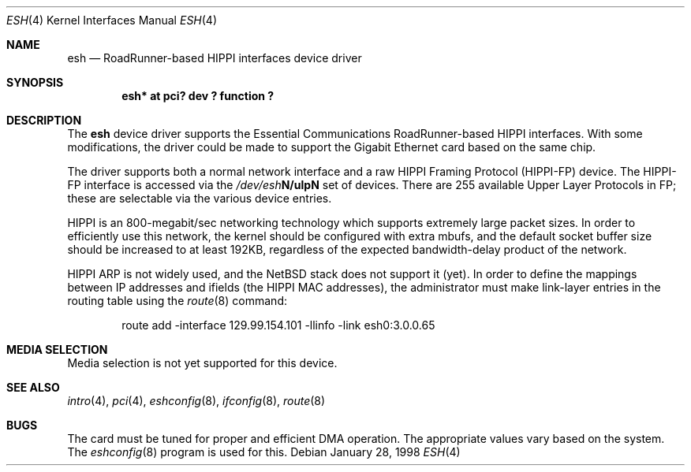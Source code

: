.\"	$NetBSD: esh.4,v 1.9.36.1 2008/05/18 12:31:05 yamt Exp $
.\"
.\" Copyright (c) 1997, 1998 The NetBSD Foundation, Inc.
.\" All rights reserved.
.\"
.\" This code is derived from software contributed to The NetBSD Foundation
.\" by Kevin Lahey of the Numerical Aerospace Simulation Facility,
.\" NASA Ames Research Center.
.\"
.\" Redistribution and use in source and binary forms, with or without
.\" modification, are permitted provided that the following conditions
.\" are met:
.\" 1. Redistributions of source code must retain the above copyright
.\"    notice, this list of conditions and the following disclaimer.
.\" 2. Redistributions in binary form must reproduce the above copyright
.\"    notice, this list of conditions and the following disclaimer in the
.\"    documentation and/or other materials provided with the distribution.
.\"
.\" THIS SOFTWARE IS PROVIDED BY THE NETBSD FOUNDATION, INC. AND CONTRIBUTORS
.\" ``AS IS'' AND ANY EXPRESS OR IMPLIED WARRANTIES, INCLUDING, BUT NOT LIMITED
.\" TO, THE IMPLIED WARRANTIES OF MERCHANTABILITY AND FITNESS FOR A PARTICULAR
.\" PURPOSE ARE DISCLAIMED.  IN NO EVENT SHALL THE FOUNDATION OR CONTRIBUTORS
.\" BE LIABLE FOR ANY DIRECT, INDIRECT, INCIDENTAL, SPECIAL, EXEMPLARY, OR
.\" CONSEQUENTIAL DAMAGES (INCLUDING, BUT NOT LIMITED TO, PROCUREMENT OF
.\" SUBSTITUTE GOODS OR SERVICES; LOSS OF USE, DATA, OR PROFITS; OR BUSINESS
.\" INTERRUPTION) HOWEVER CAUSED AND ON ANY THEORY OF LIABILITY, WHETHER IN
.\" CONTRACT, STRICT LIABILITY, OR TORT (INCLUDING NEGLIGENCE OR OTHERWISE)
.\" ARISING IN ANY WAY OUT OF THE USE OF THIS SOFTWARE, EVEN IF ADVISED OF THE
.\" POSSIBILITY OF SUCH DAMAGE.
.\"
.Dd January 28, 1998
.Dt ESH 4
.Os
.Sh NAME
.Nm esh
.Nd RoadRunner-based HIPPI interfaces device driver
.Sh SYNOPSIS
.Cd "esh* at pci? dev ? function ?"
.Sh DESCRIPTION
The
.Nm
device driver supports the Essential Communications RoadRunner-based
HIPPI interfaces.  With some modifications, the driver could be
made to support the Gigabit Ethernet card based on the same chip.
.Pp
The driver supports both a normal network interface and a raw
HIPPI Framing Protocol (HIPPI-FP) device.
The HIPPI-FP interface is accessed via the
.Pa /dev/esh Ns Sy N/ulp Ns Sy N
set of devices.  There are 255 available Upper Layer Protocols
in FP;  these are selectable via the various device entries.
.Pp
HIPPI is an 800-megabit/sec networking technology which supports
extremely large packet sizes.  In order to efficiently use this
network, the kernel should be configured with extra mbufs, and
the default socket buffer size should be increased to at least
192KB, regardless of the expected bandwidth-delay product of the
network.
.Pp
HIPPI ARP is not widely used, and the
.Nx
stack does not support it
(yet).  In order to define the mappings between IP addresses and
ifields (the HIPPI MAC addresses), the administrator must make
link-layer entries in the routing table using the
.Xr route 8
command:
.Bd -unfilled -offset indent
route add -interface 129.99.154.101 -llinfo -link esh0:3.0.0.65
.Ed
.\" .Sh OPTIONS
.Sh MEDIA SELECTION
Media selection is not yet supported for this device.
.\" .Sh DIAGNOSTICS
.Sh SEE ALSO
.Xr intro 4 ,
.Xr pci 4 ,
.Xr eshconfig 8 ,
.Xr ifconfig 8 ,
.Xr route 8
.Sh BUGS
The card must be tuned for proper and efficient DMA operation.
The appropriate values vary based on the system.
The
.Xr eshconfig 8
program is used for this.
